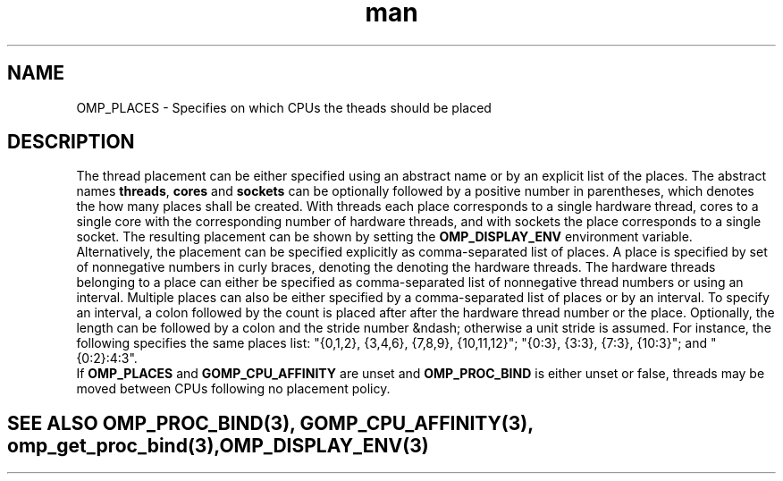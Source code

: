 .TH man 3 "14 Oct 2017" "1.0" "OMP_PLACES" man page

.SH NAME
OMP_PLACES \- Specifies on which CPUs the theads should be placed

.SH DESCRIPTION
The thread placement can be either specified using an abstract name or by an explicit list of the places. The abstract names \fBthreads\fR, \fBcores\fR and \fBsockets\fR can be optionally followed by a positive number in parentheses, which denotes the how many places shall be created.  With threads each place corresponds to a single hardware thread, cores to a single core with the corresponding number of hardware threads, and with sockets the place corresponds to a single socket. The resulting placement can be shown by setting the \fBOMP_DISPLAY_ENV\fR environment variable. 
.br
Alternatively, the placement can be specified explicitly as comma-separated list of places. A place is specified by set of nonnegative numbers in curly braces, denoting the denoting the hardware threads. The hardware threads belonging to a place can either be specified as comma-separated list of nonnegative thread numbers or using an interval. Multiple places can also be either specified by a comma-separated list of places or by an interval. To specify an interval, a colon followed by the count is placed after after the hardware thread number or the place.  Optionally, the length can be followed by a colon and the stride number &ndash; otherwise a unit stride is assumed.  For instance, the following specifies the same places list: "{0,1,2}, {3,4,6}, {7,8,9}, {10,11,12}"; "{0:3}, {3:3}, {7:3}, {10:3}"; and "{0:2}:4:3". 
.br
If \fBOMP_PLACES\fR and \fBGOMP_CPU_AFFINITY\fR are unset and \fBOMP_PROC_BIND\fR is either unset or false, threads may be moved between CPUs following no placement policy.      

.SH SEE ALSO OMP_PROC_BIND(3), GOMP_CPU_AFFINITY(3), omp_get_proc_bind(3), OMP_DISPLAY_ENV(3)
